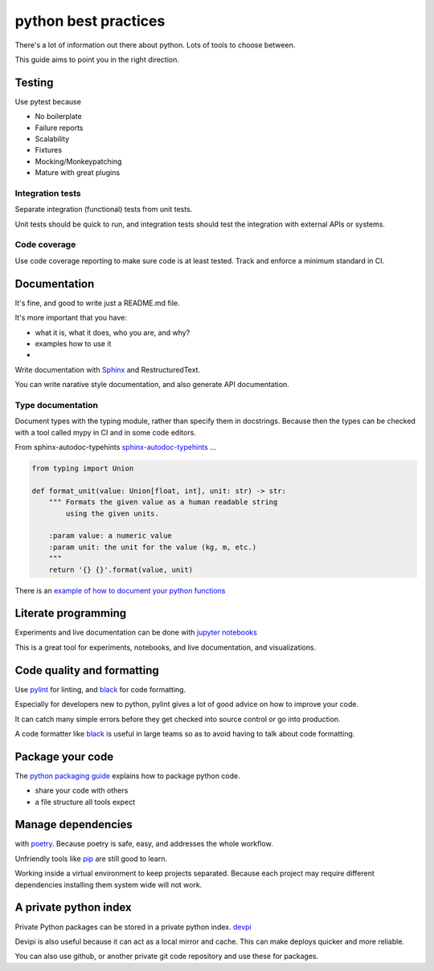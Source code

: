 python best practices
=====================

There's a lot of information out there about python.
Lots of tools to choose between.

This guide aims to point you in the right direction.


Testing
-------

Use pytest because

- No boilerplate
- Failure reports
- Scalability
- Fixtures
- Mocking/Monkeypatching
- Mature with great plugins


Integration tests
~~~~~~~~~~~~~~~~~

Separate integration (functional) tests from unit tests.

Unit tests should be quick to run, and integration tests should
test the integration with external APIs or systems.


Code coverage
~~~~~~~~~~~~~

Use code coverage reporting to make sure code is at least tested.
Track and enforce a minimum standard in CI.


Documentation
-------------

It's fine, and good to write just a README.md file.

It's more important that you have:

- what it is, what it does, who you are, and why?
- examples how to use it
-



Write documentation with
`Sphinx
<http://www.sphinx-doc.org/en/stable/index.html>`_ and RestructuredText.

You can write narative style documentation, and also generate API documentation.


Type documentation
~~~~~~~~~~~~~~~~~~

Document types with the typing module, rather than specify them in docstrings.
Because then the types can be checked with a tool called mypy in CI and in some code editors.

From sphinx-autodoc-typehints `sphinx-autodoc-typehints
<https://github.com/agronholm/sphinx-autodoc-typehints>`_ ...

.. code-block:: python

	from typing import Union

	def format_unit(value: Union[float, int], unit: str) -> str:
	    """ Formats the given value as a human readable string
	        using the given units.

	    :param value: a numeric value
	    :param unit: the unit for the value (kg, m, etc.)
	    """
	    return '{} {}'.format(value, unit)


There is an `example of how to document your python functions
<https://thomas-cokelaer.info/tutorials/sphinx/docstring_python.html>`_


Literate programming
--------------------

Experiments and live documentation can be done with
`jupyter notebooks
<http://jupyter.org/>`_

This is a great tool for experiments, notebooks, and live documentation, and visualizations.


Code quality and formatting
---------------------------

Use `pylint
<https://www.pylint.org/>`_
for linting, and `black
<https://github.com/ambv/black>`_
for code formatting.

Especially for developers new to python, pylint gives a lot of
good advice on how to improve your code.

It can catch many simple errors before they get checked into
source control or go into production.

A code formatter like `black
<https://github.com/ambv/black>`_
is useful in large teams so as to avoid having to talk about code formatting.


Package your code
-----------------

The `python packaging guide
<https://packaging.python.org/tutorials/packaging-projects/>`_
explains how to package python code.

- share your code with others
- a file structure all tools expect


Manage dependencies
-------------------

with `poetry
<https://poetry.eustace.io/>`_.
Because poetry is safe, easy, and addresses the whole workflow.


Unfriendly tools like `pip
<https://pip.pypa.io/en/stable/>`_ are still good to learn.

Working inside a virtual environment to keep projects separated.
Because each project may require different dependencies
installing them system wide will not work.



A private python index
----------------------

Private Python packages can be stored in a private python index.
`devpi
<https://devpi.net/docs/devpi/devpi/stable/%2Bd/index.html>`_

Devipi is also useful because it can act as a local mirror and cache.
This can make deploys quicker and more reliable.

You can also use github, or another private git code repository and use these for packages.
